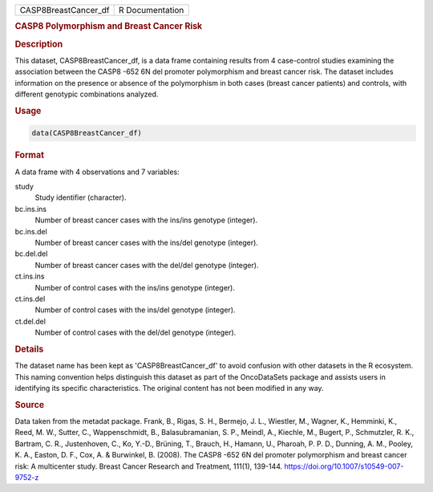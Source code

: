 .. container::

   .. container::

      ==================== ===============
      CASP8BreastCancer_df R Documentation
      ==================== ===============

      .. rubric:: CASP8 Polymorphism and Breast Cancer Risk
         :name: casp8-polymorphism-and-breast-cancer-risk

      .. rubric:: Description
         :name: description

      This dataset, CASP8BreastCancer_df, is a data frame containing
      results from 4 case-control studies examining the association
      between the CASP8 -652 6N del promoter polymorphism and breast
      cancer risk. The dataset includes information on the presence or
      absence of the polymorphism in both cases (breast cancer patients)
      and controls, with different genotypic combinations analyzed.

      .. rubric:: Usage
         :name: usage

      .. code:: R

         data(CASP8BreastCancer_df)

      .. rubric:: Format
         :name: format

      A data frame with 4 observations and 7 variables:

      study
         Study identifier (character).

      bc.ins.ins
         Number of breast cancer cases with the ins/ins genotype
         (integer).

      bc.ins.del
         Number of breast cancer cases with the ins/del genotype
         (integer).

      bc.del.del
         Number of breast cancer cases with the del/del genotype
         (integer).

      ct.ins.ins
         Number of control cases with the ins/ins genotype (integer).

      ct.ins.del
         Number of control cases with the ins/del genotype (integer).

      ct.del.del
         Number of control cases with the del/del genotype (integer).

      .. rubric:: Details
         :name: details

      The dataset name has been kept as 'CASP8BreastCancer_df' to avoid
      confusion with other datasets in the R ecosystem. This naming
      convention helps distinguish this dataset as part of the
      OncoDataSets package and assists users in identifying its specific
      characteristics. The original content has not been modified in any
      way.

      .. rubric:: Source
         :name: source

      Data taken from the metadat package. Frank, B., Rigas, S. H.,
      Bermejo, J. L., Wiestler, M., Wagner, K., Hemminki, K., Reed, M.
      W., Sutter, C., Wappenschmidt, B., Balasubramanian, S. P., Meindl,
      A., Kiechle, M., Bugert, P., Schmutzler, R. K., Bartram, C. R.,
      Justenhoven, C., Ko, Y.-D., Brüning, T., Brauch, H., Hamann, U.,
      Pharoah, P. P. D., Dunning, A. M., Pooley, K. A., Easton, D. F.,
      Cox, A. & Burwinkel, B. (2008). The CASP8 -652 6N del promoter
      polymorphism and breast cancer risk: A multicenter study. Breast
      Cancer Research and Treatment, 111(1), 139-144.
      https://doi.org/10.1007/s10549-007-9752-z
